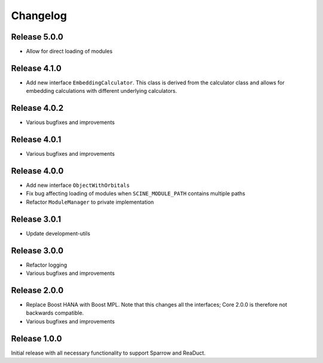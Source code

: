 Changelog
=========

Release 5.0.0
-------------

- Allow for direct loading of modules

Release 4.1.0
-------------

- Add new interface ``EmbeddingCalculator``. This class is derived from 
  the calculator class and allows for embedding calculations with different 
  underlying calculators.
 
Release 4.0.2
-------------

- Various bugfixes and improvements

Release 4.0.1
-------------

- Various bugfixes and improvements

Release 4.0.0
-------------

- Add new interface ``ObjectWithOrbitals``
- Fix bug affecting loading of modules when ``SCINE_MODULE_PATH`` contains
  multiple paths
- Refactor ``ModuleManager`` to private implementation

Release 3.0.1
-------------

- Update development-utils

Release 3.0.0
-------------

- Refactor logging
- Various bugfixes and improvements

Release 2.0.0
-------------

- Replace Boost HANA with Boost MPL. Note that this changes all the interfaces;
  Core 2.0.0 is therefore not backwards compatible.
- Various bugfixes and improvements

Release 1.0.0
-------------

Initial release with all necessary functionality to support Sparrow and ReaDuct.
